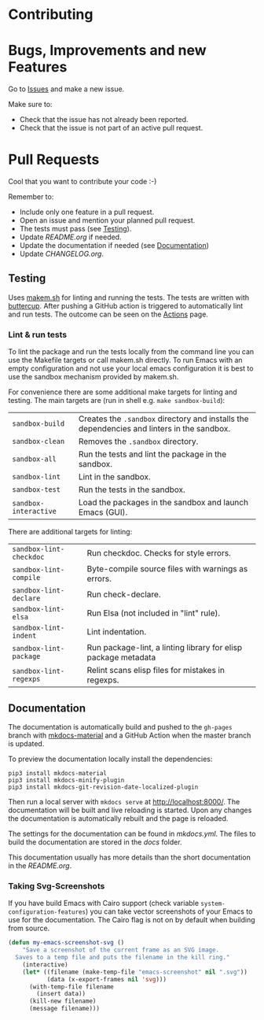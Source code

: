 #+STARTUP: showall

* Contributing

* Bugs, Improvements and new Features

Go to [[https://github.com/{{{owner}}}/{{{repo}}}/issues][Issues]] and make a new issue.

Make sure to:

- Check that the issue has not already been reported.
- Check that the issue is not part of an active pull request.

* Pull Requests

Cool that you want to contribute your code :-)

Remember to:

- Include only one feature in a pull request.
- Open an issue and mention your planned pull request.
- The tests must pass (see [[#testing][Testing]]).
- Update [[README.org]] if needed.
- Update the documentation if needed (see [[#Documentation][Documentation]])
- Update [[CHANGELOG.org]].

** Testing

Uses [[https://github.com/alphapapa/makem.sh][makem.sh]] for linting and running
the tests. The tests are written with
[[https://github.com/jorgenschaefer/emacs-buttercup][buttercup]]. After pushing
a GitHub action is triggered to automatically lint and run tests. The outcome
can be seen on the
[[https://github.com/{{{owner}}}/{{{repo}}}/actions][Actions]] page.

*** Lint & run tests

To lint the package and run the tests locally from the command line you can use
the Makefile targets or call makem.sh directly. To run Emacs with an empty
configuration and not use your local emacs configuration it is best to use the
sandbox mechanism provided by makem.sh.

For convenience there are some additional make targets for linting and testing.
The main targets are (run in shell e.g. ~make sandbox-build~):

| ~sandbox-build~       | Creates the ~.sandbox~ directory and installs the dependencies and linters in the sandbox. |
| ~sandbox-clean~       | Removes the ~.sandbox~ directory.                                                          |
| ~sandbox-all~         | Run the tests and lint the package in the sandbox.                                         |
| ~sandbox-lint~        | Lint in the sandbox.                                                                       |
| ~sandbox-test~        | Run the tests in the sandbox.                                                              |
| ~sandbox-interactive~ | Load the packages in the sandbox and launch Emacs (GUI).                                   |

There are additional targets for linting:

| ~sandbox-lint-checkdoc~ | Run checkdoc. Checks for style errors.                         |
| ~sandbox-lint-compile~  | Byte-compile source files with warnings as errors.             |
| ~sandbox-lint-declare~  | Run check-declare.                                             |
| ~sandbox-lint-elsa~     | Run Elsa (not included in "lint" rule).                        |
| ~sandbox-lint-indent~   | Lint indentation.                                              |
| ~sandbox-lint-package~  | Run package-lint, a linting library for elisp package metadata |
| ~sandbox-lint-regexps~  | Relint scans elisp files for mistakes in regexps.              |

** Documentation

The documentation is automatically build and pushed to the =gh-pages= branch
with [[https://squidfunk.github.io/mkdocs-material/][mkdocs-material]] and a GitHub Action when the master branch is updated.

To preview the documentation locally install the dependencies:

#+BEGIN_SRC shell
  pip3 install mkdocs-material
  pip3 install mkdocs-minify-plugin
  pip3 install mkdocs-git-revision-date-localized-plugin
#+END_SRC

Then run a local server with ~mkdocs serve~ at http://localhost:8000/. The
documentation will be built and live reloading is started. Upon any changes the
documentation is automatically rebuilt and the page is reloaded.

The settings for the documentation can be found in [[mkdocs.yml]]. The files to
build the documentation are stored in the [[docs]] folder.

This documentation usually has more details than the short documentation in the
[[README.org]].

*** Taking Svg-Screenshots

If you have build Emacs with Cairo support (check variable
~system-configuration-features~) you can take vector screenshots of your Emacs
to use for the documentation. The Cairo flag is not on by default when building
from source.

#+BEGIN_SRC emacs-lisp
  (defun my-emacs-screenshot-svg ()
      "Save a screenshot of the current frame as an SVG image.
    Saves to a temp file and puts the filename in the kill ring."
      (interactive)
      (let* ((filename (make-temp-file "emacs-screenshot" nil ".svg"))
             (data (x-export-frames nil 'svg)))
        (with-temp-file filename
          (insert data))
        (kill-new filename)
        (message filename)))
#+END_SRC
